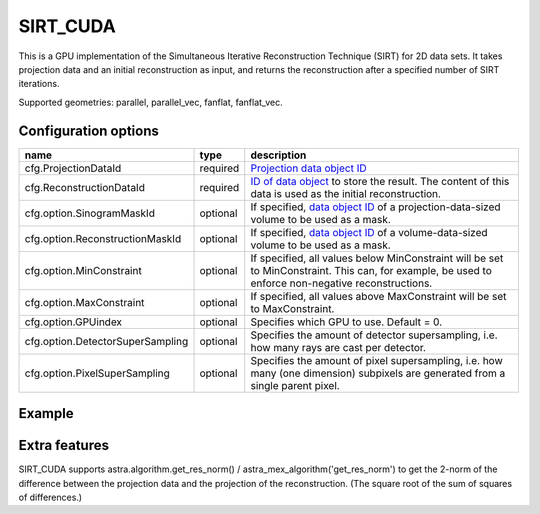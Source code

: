 SIRT_CUDA
=========

This is a GPU implementation of the Simultaneous Iterative Reconstruction Technique (SIRT) for 2D data sets. It takes projection data and an initial reconstruction as input, and returns the reconstruction after a specified number of SIRT iterations.

Supported geometries: parallel, parallel_vec, fanflat, fanflat_vec.

Configuration options
---------------------

================================	========	======
name 					type 		description
================================	========	======
cfg.ProjectionDataId 			required 	`Projection data object ID <../concepts.html#data>`_
cfg.ReconstructionDataId 		required 	`ID of data object <../concepts.html#data>`_ to store the result. The content of this data is used as the initial reconstruction.
cfg.option.SinogramMaskId 		optional 	If specified, `data object ID <../concepts.html#data>`_ of a projection-data-sized volume to be used as a mask.
cfg.option.ReconstructionMaskId 	optional 	If specified, `data object ID <../concepts.html#data>`_ of a volume-data-sized volume to be used as a mask.
cfg.option.MinConstraint 		optional 	If specified, all values below MinConstraint will be set to MinConstraint. This can, for example, be used to enforce non-negative reconstructions.
cfg.option.MaxConstraint 		optional 	If specified, all values above MaxConstraint will be set to MaxConstraint.
cfg.option.GPUindex 			optional 	Specifies which GPU to use. Default = 0.
cfg.option.DetectorSuperSampling 	optional 	Specifies the amount of detector supersampling, i.e. how many rays are cast per detector.
cfg.option.PixelSuperSampling 		optional 	Specifies the amount of pixel supersampling, i.e. how many (one dimension) subpixels are generated from a single parent pixel.
================================	========	======

Example
-------

.. tabs::
  .. group-tab:: Python
    .. code-block:: python

      import astra
      import matplotlib.pyplot as plt
      import numpy

      # create geometries and projector
      proj_geom = astra.create_proj_geom('parallel', 1.0, 256, numpy.linspace(0, numpy.pi, 180, endpoint=False))
      vol_geom = astra.create_vol_geom(256,256)
      proj_id = astra.create_projector('cuda', proj_geom, vol_geom)

      # generate phantom image
      V_exact_id, V_exact = astra.data2d.shepp_logan(vol_geom)

      # create forward projection
      sinogram_id, sinogram = astra.create_sino(V_exact, proj_id)

      # reconstruct
      recon_id = astra.data2d.create('-vol', vol_geom, 0)
      cfg = astra.astra_dict('SIRT_CUDA')
      cfg['ProjectorId'] = proj_id
      cfg['ProjectionDataId'] = sinogram_id
      cfg['ReconstructionDataId'] = recon_id
      cfg['option'] = { 'MinConstraint': 0, 'MaxConstraint': 1 }
      sirt_id = astra.algorithm.create(cfg)
      astra.algorithm.run(sirt_id, 100)
      V = astra.data2d.get(recon_id)
      plt.gray()
      plt.imshow(V)
      plt.show()

      # garbage disposal
      astra.data2d.delete([sinogram_id, recon_id, V_exact_id])
      astra.projector.delete(proj_id)
      astra.algorithm.delete(sirt_id)


  .. group-tab:: Matlab
    .. code-block:: matlab

	%% create phantom
	V_exact = phantom(256);

	%% create geometries
	proj_geom = astra_create_proj_geom('parallel', 1.0, 256, linspace2(0,pi,180));
	vol_geom = astra_create_vol_geom(256,256);

	%% create forward projection
	[sinogram_id, sinogram] = astra_create_sino_cuda(V_exact, proj_geom, vol_geom);

	%% reconstruct
	recon_id = astra_mex_data2d('create', '-vol', vol_geom, 0);
	cfg = astra_struct('SIRT_CUDA');
	cfg.ProjectionDataId = sinogram_id;
	cfg.ReconstructionDataId = recon_id;
	cfg.option.MinConstraint = 0;
	cfg.option.MaxConstraint = 255;
	sirt_id = astra_mex_algorithm('create', cfg);
	astra_mex_algorithm('iterate', sirt_id, 100);
	V = astra_mex_data2d('get', recon_id);
	imshow(V, []);

	%% garbage disposal
	astra_mex_data2d('delete', sinogram_id, recon_id);
	astra_mex_algorithm('delete', sirt_id);

Extra features
--------------

SIRT_CUDA supports astra.algorithm.get_res_norm() / astra_mex_algorithm('get_res_norm') to get the
2-norm of the difference between the projection data and the projection of the reconstruction. (The
square root of the sum of squares of differences.)
